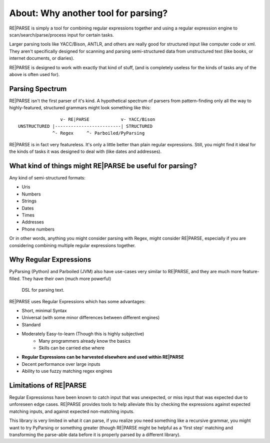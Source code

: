 About: Why another tool for parsing?
====================================

RE|PARSE is simply a tool for combining regular expressions together
and using a regular expression engine to scan/search/parse/process input for certain tasks.

Larger parsing tools like YACC/Bison, ANTLR, and others are really
good for structured input like computer code or xml. They aren't specifically
designed for scanning and parsing semi-structured data from unstructured
text (like books, or internet documents, or diaries).

RE|PARSE is designed to work with exactly that kind of stuff, (and is completely
useless for the kinds of tasks any of the above is often used for).

Parsing Spectrum
----------------

RE|PARSE isn't the first parser of it's kind. A hypothetical spectrum
of parsers from pattern-finding only
all the way to highly-featured, structured grammars might look something like this::

                    v- RE|PARSE            v- YACC/Bison
    UNSTRUCTURED |-------------------------| STRUCTURED
                 ^- Regex     ^- Parboiled/PyParsing

RE|PARSE is in fact very featureless. It's only a little better
than plain regular expressions. Still, you might find it ideal
for the kinds of tasks it was designed to deal with (like dates and addresses).


What kind of things might RE|PARSE be useful for parsing?
---------------------------------------------------------

Any kind of semi-structured formats:

- Uris
- Numbers
- Strings
- Dates
- Times
- Addresses
- Phone numbers

Or in other words, anything you might consider parsing with Regex, might consider RE|PARSE,
especially if you are considering combining multiple regular expressions together.

Why Regular Expressions
--------------------------------

PyParsing (Python) and Parboiled (JVM) also have use-cases very similar
to RE|PARSE, and they are much more feature-filled. They have their own (much more powerful)
 DSL for parsing text.

RE|PARSE uses Regular Expressions which has some advantages:

- Short, minimal Syntax
- Universal (with some minor differences between different engines)
- Standard
- Moderately Easy-to-learn (Though this is highly subjective)
    - Many programmers already know the basics
    - Skills can be carried else where
- **Regular Expressions can be harvested elsewhere and used within RE|PARSE**
- Decent performance over large inputs
- Ability to use fuzzy matching regex engines


Limitations of RE|PARSE
-------------------------

Regular Expressionss have been known to catch input that was unexpected,
or miss input that was expected due to unforeseen edge cases.
RE|PARSE provides tools to help alleviate this by checking the expressions against expected matching
inputs, and against expected non-matching inputs.

This library is very limited in what it can parse, if you realize
you need something like a recursive grammar, you might want to try PyParsing or something greater
(though RE|PARSE might be helpful as a 'first step' matching and transforming the parse-able data before it is properly
parsed by a different library).